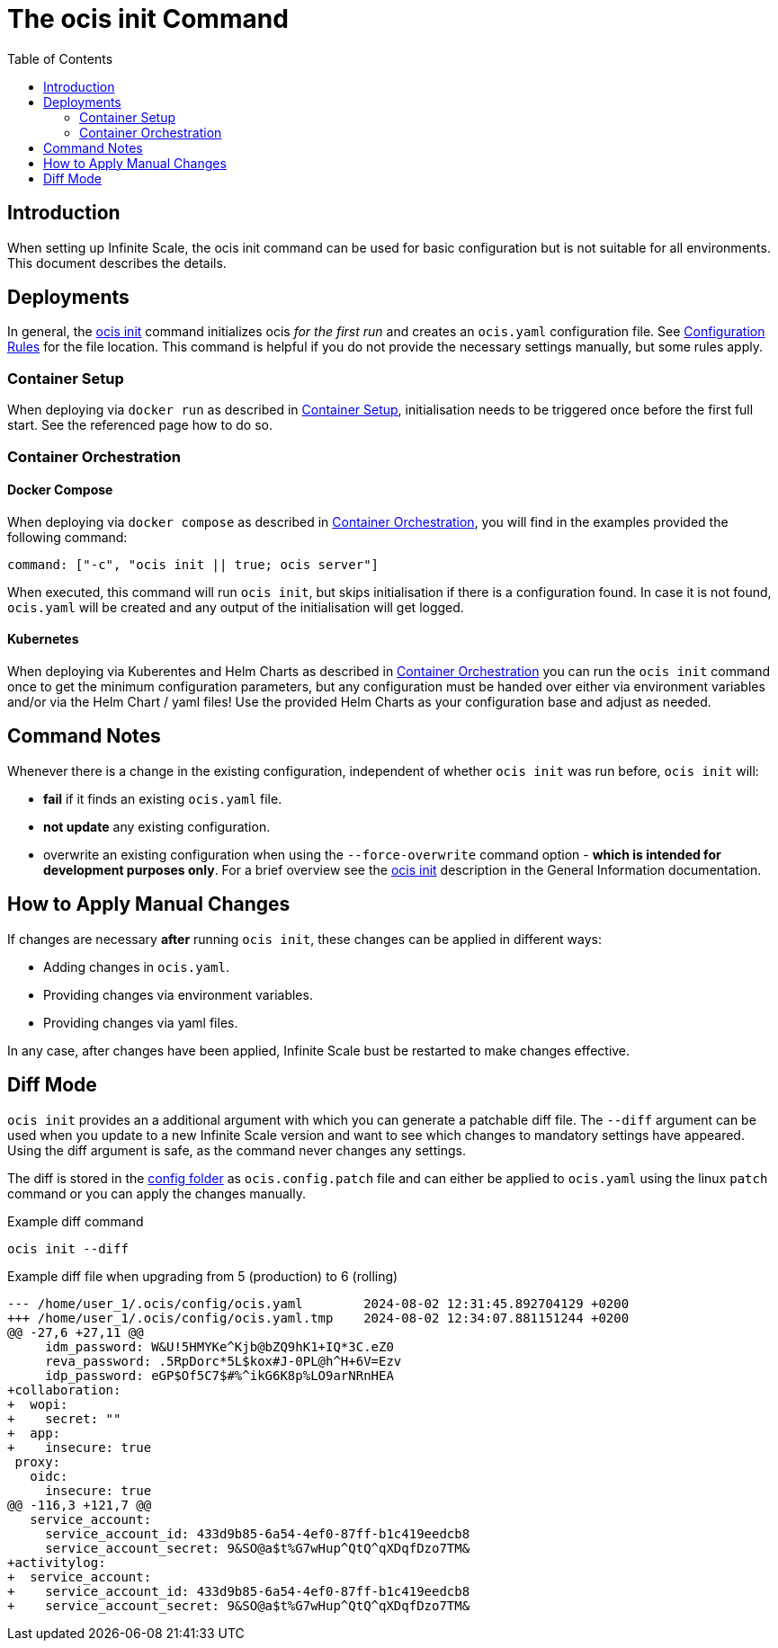 = The ocis init Command
:toc: right
:description: When setting up Infinite Scale, the ocis init command can be used for basic configuration but is not suitable for all environments. This document describes the details. 

== Introduction

{description}

== Deployments

In general, the xref:deployment/general/general-info.adoc#initialize-infinite-scale[ocis init] command initializes ocis _for the first run_ and creates an `ocis.yaml` configuration file. See xref:deployment/general/general-info.adoc#configuration-rules[Configuration Rules] for the file location. This command is helpful if you do not provide the necessary settings manually, but some rules apply.

=== Container Setup

When deploying via `docker run` as described in xref:deployment/container/container-setup.adoc[Container Setup], initialisation needs to be triggered once before the first full start. See the referenced page how to do so.

=== Container Orchestration
 
==== Docker Compose

When deploying via `docker compose` as described in xref:deployment/container/orchestration/orchestration.adoc[Container Orchestration], you will find in the examples provided the following command:

[source,bash]
----
command: ["-c", "ocis init || true; ocis server"]
----

When executed, this command will run `ocis init`, but skips initialisation if there is a configuration found. In case it is not found, `ocis.yaml` will be created and any output of the initialisation will get logged.

==== Kubernetes

When deploying via Kuberentes and Helm Charts as described in xref:deployment/container/orchestration/orchestration.adoc[Container Orchestration] you can run the `ocis init` command once to get the minimum configuration parameters, but any configuration must be handed over either via environment variables and/or via the Helm Chart / yaml files! Use the provided Helm Charts as your configuration base and adjust as needed.

== Command Notes

Whenever there is a change in the existing configuration, independent of whether `ocis init` was run before, `ocis init` will:

* *fail* if it finds an existing `ocis.yaml` file.
* *not update* any existing configuration.
* overwrite an existing configuration when using the `--force-overwrite` command option - *which is intended for development purposes only*. For a brief overview see the   xref:deployment/general/general-info.adoc#initialize-infinite-scale[ocis init] description in the General Information documentation.

== How to Apply Manual Changes

If changes are necessary *after* running `ocis init`, these changes can be applied in different ways:

* Adding changes in `ocis.yaml`.
* Providing changes via environment variables.
* Providing changes via yaml files.

In any case, after changes have been applied, Infinite Scale bust be restarted to make changes effective.

== Diff Mode

`ocis init` provides an a additional argument with which you can generate a patchable diff file. The `--diff` argument can be used when you update to a new Infinite Scale version and want to see which changes to mandatory settings have appeared. Using the diff argument is safe, as the command never changes any settings.

The diff is stored in the xref:deployment/general/general-info.adoc#default-paths[config folder] as `ocis.config.patch` file and can either be applied to `ocis.yaml` using the linux `patch` command or you can apply the changes manually.

.Example diff command
[source,bash]
----
ocis init --diff
----

.Example diff file when upgrading from 5 (production) to 6 (rolling)
[source,diff]
----
--- /home/user_1/.ocis/config/ocis.yaml        2024-08-02 12:31:45.892704129 +0200
+++ /home/user_1/.ocis/config/ocis.yaml.tmp    2024-08-02 12:34:07.881151244 +0200
@@ -27,6 +27,11 @@
     idm_password: W&U!5HMYKe^Kjb@bZQ9hK1+IQ*3C.eZ0
     reva_password: .5RpDorc*5L$kox#J-0PL@h^H+6V=Ezv
     idp_password: eGP$Of5C7$#%^ikG6K8p%LO9arNRnHEA
+collaboration:
+  wopi:
+    secret: ""
+  app:
+    insecure: true
 proxy:
   oidc:
     insecure: true
@@ -116,3 +121,7 @@
   service_account:
     service_account_id: 433d9b85-6a54-4ef0-87ff-b1c419eedcb8
     service_account_secret: 9&SO@a$t%G7wHup^QtQ^qXDqfDzo7TM&
+activitylog:
+  service_account:
+    service_account_id: 433d9b85-6a54-4ef0-87ff-b1c419eedcb8
+    service_account_secret: 9&SO@a$t%G7wHup^QtQ^qXDqfDzo7TM&
----
